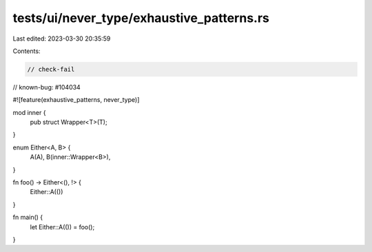 tests/ui/never_type/exhaustive_patterns.rs
==========================================

Last edited: 2023-03-30 20:35:59

Contents:

.. code-block:: rs

    // check-fail
// known-bug: #104034

#![feature(exhaustive_patterns, never_type)]

mod inner {
    pub struct Wrapper<T>(T);
}

enum Either<A, B> {
    A(A),
    B(inner::Wrapper<B>),
}

fn foo() -> Either<(), !> {
    Either::A(())
}

fn main() {
    let Either::A(()) = foo();
}


